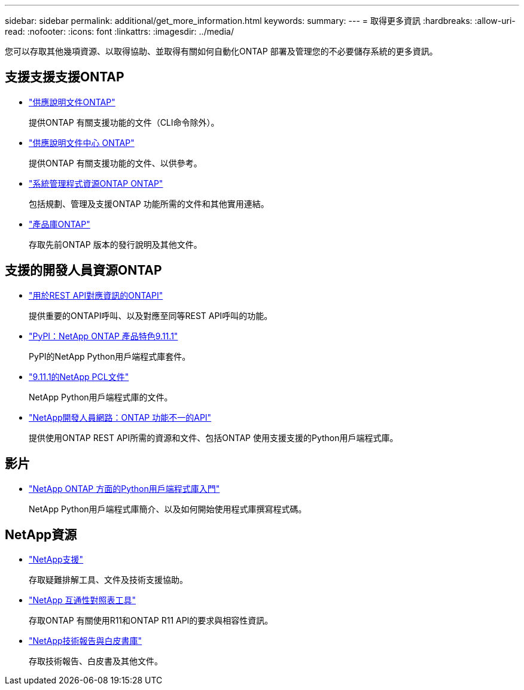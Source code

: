 ---
sidebar: sidebar 
permalink: additional/get_more_information.html 
keywords:  
summary:  
---
= 取得更多資訊
:hardbreaks:
:allow-uri-read: 
:nofooter: 
:icons: font
:linkattrs: 
:imagesdir: ../media/


[role="lead"]
您可以存取其他幾項資源、以取得協助、並取得有關如何自動化ONTAP 部署及管理您的不必要儲存系統的更多資訊。



== 支援支援支援ONTAP

* https://docs.netapp.com/us-en/ontap/["供應說明文件ONTAP"^]
+
提供ONTAP 有關支援功能的文件（CLI命令除外）。

* https://docs.netapp.com/ontap-9/index.jsp["供應說明文件中心 ONTAP"^]
+
提供ONTAP 有關支援功能的文件、以供參考。

* https://www.netapp.com/us/documentation/ontap-and-oncommand-system-manager.aspx["系統管理程式資源ONTAP ONTAP"^]
+
包括規劃、管理及支援ONTAP 功能所需的文件和其他實用連結。

* https://mysupport.netapp.com/documentation/productlibrary/index.html?productID=62286["產品庫ONTAP"^]
+
存取先前ONTAP 版本的發行說明及其他文件。





== 支援的開發人員資源ONTAP

* https://library.netapp.com/ecmdocs/ECMLP2882307/html/index.html["用於REST API對應資訊的ONTAPI"^]
+
提供重要的ONTAPI呼叫、以及對應至同等REST API呼叫的功能。

* https://pypi.org/project/netapp-ontap["PyPI：NetApp ONTAP 產品特色9.11.1"^]
+
PyPI的NetApp Python用戶端程式庫套件。

* https://library.netapp.com/ecmdocs/ECMLP2882316/html/index.html["9.11.1的NetApp PCL文件"^]
+
NetApp Python用戶端程式庫的文件。

* https://devnet.netapp.com/restapi.php["NetApp開發人員網路：ONTAP 功能不一的API"^]
+
提供使用ONTAP REST API所需的資源和文件、包括ONTAP 使用支援支援的Python用戶端程式庫。





== 影片

* https://www.youtube.com/watch?v=Wws3SB5d9Ss["NetApp ONTAP 方面的Python用戶端程式庫入門"^]
+
NetApp Python用戶端程式庫簡介、以及如何開始使用程式庫撰寫程式碼。





== NetApp資源

* https://mysupport.netapp.com/["NetApp支援"^]
+
存取疑難排解工具、文件及技術支援協助。

* https://mysupport.netapp.com/matrix["NetApp 互通性對照表工具"^]
+
存取ONTAP 有關使用R11和ONTAP R11 API的要求與相容性資訊。

* http://www.netapp.com/us/library/index.aspx["NetApp技術報告與白皮書庫"^]
+
存取技術報告、白皮書及其他文件。


